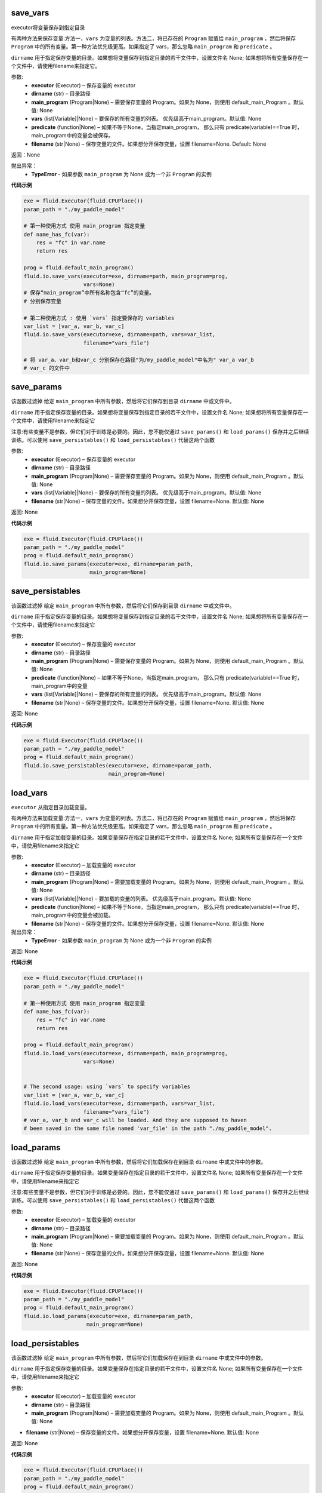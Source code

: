 .. _cn_api_fluid_io_save_vars:

save_vars
>>>>>>>>>>>>

.. py:class:: paddle.fluid.io.save_vars(executor, dirname, main_program=None, vars=None, predicate=None, filename=None)

executor将变量保存到指定目录


有两种方法来保存变量:方法一，``vars`` 为变量的列表。方法二，将已存在的 ``Program`` 赋值给 ``main_program`` ，然后将保存 ``Program`` 中的所有变量。第一种方法优先级更高。如果指定了 vars，那么忽略 ``main_program`` 和 ``predicate`` 。


``dirname`` 用于指定保存变量的目录。如果想将变量保存到指定目录的若干文件中，设置文件名 None; 如果想将所有变量保存在一个文件中，请使用filename来指定它。


参数:
 - **executor**  (Executor) – 保存变量的 executor
 - **dirname**  (str) – 目录路径
 - **main_program**  (Program|None) – 需要保存变量的 Program。如果为 None，则使用 default_main_Program 。默认值: None
 - **vars**  (list[Variable]|None) –  要保存的所有变量的列表。 优先级高于main_program。默认值: None
 - **predicate**  (function|None) – 如果不等于None，当指定main_program， 那么只有 predicate(variable)==True 时，main_program中的变量会被保存。
 - **filename**  (str|None) – 保存变量的文件。如果想分开保存变量，设置 filename=None. Default: None
 
 
返回：None

抛出异常：
  - **TypeError** - 如果参数 ``main_program`` 为 None 或为一个非 ``Program`` 的实例
  
**代码示例**

..  code-block:: python
    
    exe = fluid.Executor(fluid.CPUPlace())
    param_path = "./my_paddle_model"

    # 第一种使用方式 使用 main_program 指定变量
    def name_has_fc(var):
        res = "fc" in var.name
        return res

    prog = fluid.default_main_program()
    fluid.io.save_vars(executor=exe, dirname=path, main_program=prog,
                       vars=None)
    # 保存“main_program”中所有名称包含“fc”的变量。
    # 分别保存变量

    # 第二种使用方式 : 使用 `vars` 指定要保存的 variables
    var_list = [var_a, var_b, var_c]
    fluid.io.save_vars(executor=exe, dirname=path, vars=var_list,
                       filename="vars_file")

    # 将 var_a、var_b和var_c 分别保存在路径"为/my_paddle_model"中名为" var_a var_b 
    # var_c 的文件中
  
  
.. _cn_api_fluid_io_save_params:

save_params
>>>>>>>>>>>>

.. py:class:: paddle.fluid.io.save_params(executor, dirname, main_program=None, filename=None)

该函数过滤掉 给定 ``main_program`` 中所有参数，然后将它们保存到目录 ``dirname`` 中或文件中。

``dirname`` 用于指定保存变量的目录。如果想将变量保存到指定目录的若干文件中，设置文件名 None; 如果想将所有变量保存在一个文件中，请使用filename来指定它

注意:有些变量不是参数，但它们对于训练是必要的。因此，您不能仅通过 ``save_params()`` 和 ``load_params()`` 保存并之后继续训练。可以使用 ``save_persistables()`` 和 ``load_persistables()`` 代替这两个函数


参数:
 - **executor**  (Executor) – 保存变量的 executor
 - **dirname**  (str) – 目录路径
 - **main_program**  (Program|None) – 需要保存变量的 Program。如果为 None，则使用 default_main_Program 。默认值: None
 - **vars**  (list[Variable]|None) –  要保存的所有变量的列表。 优先级高于main_program。默认值: None
 - **filename**  (str|None) – 保存变量的文件。如果想分开保存变量，设置 filename=None. 默认值: None
 
返回: None
  
**代码示例**

..  code-block:: python
    
    exe = fluid.Executor(fluid.CPUPlace())
    param_path = "./my_paddle_model"
    prog = fluid.default_main_program()
    fluid.io.save_params(executor=exe, dirname=param_path,
                         main_program=None)
                         
.. _cn_api_fluid_io_save_persistables:

save_persistables
>>>>>>>>>>>>

.. py:class:: paddle.fluid.io.save_persistables(executor, dirname, main_program=None, filename=None)

该函数过滤掉 给定 ``main_program`` 中所有参数，然后将它们保存到目录 ``dirname`` 中或文件中。

``dirname`` 用于指定保存变量的目录。如果想将变量保存到指定目录的若干文件中，设置文件名 None; 如果想将所有变量保存在一个文件中，请使用filename来指定它

参数:
 - **executor**  (Executor) – 保存变量的 executor
 - **dirname**  (str) – 目录路径
 - **main_program**  (Program|None) – 需要保存变量的 Program。如果为 None，则使用 default_main_Program 。默认值: None
 - **predicate**  (function|None) – 如果不等于None，当指定main_program， 那么只有 predicate(variable)==True 时，main_program中的变量
 - **vars**  (list[Variable]|None) –  要保存的所有变量的列表。 优先级高于main_program。默认值: None
 - **filename**  (str|None) – 保存变量的文件。如果想分开保存变量，设置 filename=None. 默认值: None
 
返回: None
  
**代码示例**

..  code-block:: python
    
    exe = fluid.Executor(fluid.CPUPlace())
    param_path = "./my_paddle_model"
    prog = fluid.default_main_program()
    fluid.io.save_persistables(executor=exe, dirname=param_path,
                               main_program=None)
    
    
.. _cn_api_fluid_io_load_vars:

load_vars
>>>>>>>>>>>>

.. py:class:: paddle.fluid.io.load_vars(executor, dirname, main_program=None, vars=None, predicate=None, filename=None)

``executor`` 从指定目录加载变量。

有两种方法来加载变量:方法一，``vars`` 为变量的列表。方法二，将已存在的 ``Program`` 赋值给 ``main_program`` ，然后将保存 ``Program`` 中的所有变量。第一种方法优先级更高。如果指定了 vars，那么忽略 ``main_program`` 和 ``predicate`` 。

``dirname`` 用于指定加载变量的目录。如果变量保存在指定目录的若干文件中，设置文件名 None; 如果所有变量保存在一个文件中，请使用filename来指定它

参数:
 - **executor**  (Executor) – 加载变量的 executor
 - **dirname**  (str) – 目录路径
 - **main_program**  (Program|None) – 需要加载变量的 Program。如果为 None，则使用 default_main_Program 。默认值: None
 - **vars**  (list[Variable]|None) –  要加载的变量的列表。 优先级高于main_program。默认值: None
 - **predicate**  (function|None) – 如果不等于None，当指定main_program， 那么只有 predicate(variable)==True 时，main_program中的变量会被加载。
 - **filename**  (str|None) – 保存变量的文件。如果想分开保存变量，设置 filename=None. 默认值: None

抛出异常：
  - **TypeError** - 如果参数 ``main_program`` 为 None 或为一个非 ``Program`` 的实例
   
返回: None
  
**代码示例**

..  code-block:: python
    
    exe = fluid.Executor(fluid.CPUPlace())
    param_path = "./my_paddle_model"

    # 第一种使用方式 使用 main_program 指定变量
    def name_has_fc(var):
        res = "fc" in var.name
        return res

    prog = fluid.default_main_program()
    fluid.io.load_vars(executor=exe, dirname=path, main_program=prog,
                       vars=None)


    # The second usage: using `vars` to specify variables
    var_list = [var_a, var_b, var_c]
    fluid.io.load_vars(executor=exe, dirname=path, vars=var_list,
                       filename="vars_file")
    # var_a, var_b and var_c will be loaded. And they are supposed to haven
    # been saved in the same file named 'var_file' in the path "./my_paddle_model".
 
.. _cn_api_fluid_io_load_params:

load_params
>>>>>>>>>>>>

.. py:class:: paddle.fluid.io.load_params(executor, dirname, main_program=None, filename=None)

该函数过滤掉 给定 ``main_program`` 中所有参数，然后将它们加载保存在到目录 ``dirname`` 中或文件中的参数。

``dirname`` 用于指定保存变量的目录。如果变量保存在指定目录的若干文件中，设置文件名 None; 如果所有变量保存在一个文件中，请使用filename来指定它

注意:有些变量不是参数，但它们对于训练是必要的。因此，您不能仅通过 ``save_params()`` 和 ``load_params()`` 保存并之后继续训练。可以使用 ``save_persistables()`` 和 ``load_persistables()`` 代替这两个函数

参数:
 - **executor**  (Executor) – 加载变量的 executor
 - **dirname**  (str) – 目录路径
 - **main_program**  (Program|None) – 需要加载变量的 Program。如果为 None，则使用 default_main_Program 。默认值: None
 - **filename**  (str|None) – 保存变量的文件。如果想分开保存变量，设置 filename=None. 默认值: None

返回: None
  
**代码示例**

..  code-block:: python
    
    exe = fluid.Executor(fluid.CPUPlace())
    param_path = "./my_paddle_model"
    prog = fluid.default_main_program()
    fluid.io.load_params(executor=exe, dirname=param_path,
                        main_program=None)
                        
.. _cn_api_fluid_io_load_persistables:

load_persistables
>>>>>>>>>>>>

.. py:class:: paddle.fluid.io.load_persistables(executor, dirname, main_program=None, filename=None)

该函数过滤掉 给定 ``main_program`` 中所有参数，然后将它们加载保存在到目录 ``dirname`` 中或文件中的参数。

``dirname`` 用于指定保存变量的目录。如果变量保存在指定目录的若干文件中，设置文件名 None; 如果所有变量保存在一个文件中，请使用filename来指定它

参数:
 - **executor**  (Executor) – 加载变量的 executor
 - **dirname**  (str) – 目录路径
 - **main_program**  (Program|None) – 需要加载变量的 Program。如果为 None，则使用 default_main_Program 。默认值: None
-  **filename**  (str|None) – 保存变量的文件。如果想分开保存变量，设置 filename=None. 默认值: None

返回: None
  
**代码示例**

..  code-block:: python

    exe = fluid.Executor(fluid.CPUPlace())
    param_path = "./my_paddle_model"
    prog = fluid.default_main_program()
    fluid.io.load_persistables(executor=exe, dirname=param_path,
                               main_program=None)
 
.. _cn_api_fluid_io_save_inference_model:

save_inference_model
>>>>>>>>>>>>

.. py:class:: paddle.fluid.io.save_inference_model(dirname, feeded_var_names, target_vars, executor, main_program=None, model_filename=None, params_filename=None, export_for_deployment=True)

修改指定的 ``main_program`` ，构建一个专门用于推理的 ``Program``，然后  ``executor`` 把它和所有相关参数保存到 ``dirname`` 中

``dirname`` 用于指定保存变量的目录。如果变量保存在指定目录的若干文件中，设置文件名 None; 如果所有变量保存在一个文件中，请使用filename来指定它

参数:
  - **dirname** (str) – 保存推理model的路径
  - **feeded_var_names** (list[str]) – 推理（inference）需要 feed 的数据
  - **target_vars** (list[Variable]) – 保存推理（inference）结果的 Variables
  - **executor** (Executor) –  executor 保存  inference model
  - **main_program** (Program|None) – 使用 ``main_program`` ，构建一个专门用于推理的 ``Program``（inference model）. 如果为None, 使用   ``default main program``   默认: None.
  - **model_filename** (str|None) – 保存 推理P rogram 的文件名称。如果设置为None，将使用默认的文件名为： filename_model__
  - **params_filename** (str|None) – 保存所有相关参数的文件名称。如果设置为None，则参数将保存在单独的文件中。
  - **export_for_deployment** (bool) – 如果为真，Program将被修改为只支持直接推理部署的Program。否则，将存储更多的信息，方便优化和再训练。目前只支持True。

返回: None

抛出异常：
 - **ValueError** – 如果 ``feed_var_names`` 不是字符串列表
 - **ValueError** – 如果 ``target_vars`` 不是 ``Variable`` 列表

**代码示例**

..  code-block:: python

    exe = fluid.Executor(fluid.CPUPlace())
    path = "./infer_model"
    fluid.io.save_inference_model(dirname=path, feeded_var_names=['img'],
                 target_vars=[predict_var], executor=exe)

    # 在这个示例中，函数将修改默认的主程序让它适合于推断‘predict_var’。修改的
    # 推理Program 将被保存在 ./infer_model/__model__”中。
    # 和参数将保存在文件夹下的单独文件中 ./infer_mode


.. _cn_api_fluid_io_load_inference_model:

save_inference_model
>>>>>>>>>>>>

.. py:class:: paddle.fluid.io.load_inference_model(dirname, executor, model_filename=None, params_filename=None, pserver_endpoints=None)

从指定目录中加载 推理model（inference model ）

参数:
  - **dirname** (str) – model的路径
  - **executor** (Executor) – 运行 inference model的 ``executor``
  - **model_filename** (str|None) –  推理 Program 的文件名称。如果设置为None，将使用默认的文件名为： filename_model__
  - **params_filename** (str|None) –  加载所有相关参数的文件名称。如果设置为None，则参数将保存在单独的文件中。
  - pserver_endpoints (list|None) – 只有在分布式推理时需要用到。 当在训练时使用分布式 look up table , 需要这个参数. 该参数是 pserver endpoints 的列表 

返回: 这个函数的返回有三个元素的元组(Program，feed_target_names, fetch_targets)。Program 是一个 ``Program`` ，它是推理 ``Program``。  ``feed_target_names`` 是一个str列表，它包含需要在推理 ``Program`` 中提供数据的变量的名称。` `fetch_targets`` 是一个 ``Variable`` 列表，从中我们可以得到推断结果。

返回类型：元组(tuple)

抛出异常：
 - **ValueError** – 如果 ``dirname`` 非法 

..  code-block:: python

    exe = fluid.Executor(fluid.CPUPlace())
    path = "./infer_model"
    endpoints = ["127.0.0.1:2023","127.0.0.1:2024"]
    [inference_program, feed_target_names, fetch_targets] =
        fluid.io.load_inference_model(dirname=path, executor=exe)
    results = exe.run(inference_program,
                  feed={feed_target_names[0]: tensor_img},
                  fetch_list=fetch_targets)
    # 在这个示例中，inference program 保存在 ./infer_model/__model__”中
    # 参数保存在./infer_mode 单独的若干文件中
    # 加载 inference program 后， executor 使用 fetch_targets 和 feed_target_names 执行Program， 得到推理结果
